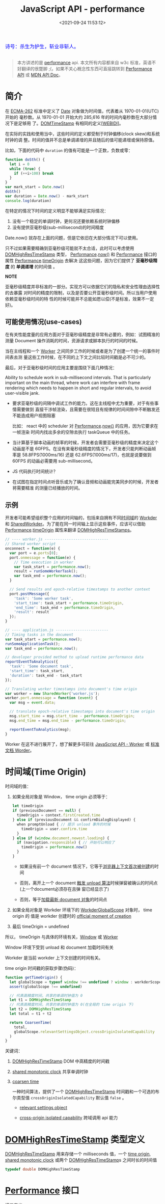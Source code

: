 #+TITLE: JavaScript API - performance
#+DATE: <2021-09-24 11:53:12>
#+EMAIL: Lee ZhiCheng<gccll.love@gmail.com>
#+TAGS[]: javascript, performance
#+CATEGORIES[]: javascript, web
#+LANGUAGE: zh-cn
#+STARTUP: indent

#+begin_export html
<link href="https://fonts.goo~gleapis.com/cs~s2?family=ZCOOL+XiaoWei&display=swap" rel="stylesheet">
<kbd>
<font color="blue" size="3" style="font-family: 'ZCOOL XiaoWei', serif;">
  诗号：杀生为护生，斩业非斩人。
</font>
</kbd><br><br>
<img src="/img/bdx/fojian.jpg"/>
<script src="/js/utils.js"></script>
#+end_export

#+begin_quote
本方讲述的是 [[https://w3c.github.io/hr-time/#sotd][performance]] api. 本文所有内容都来自 w3c 标准，英语不好翻译的很蹩脚
;(，如果不关心概念性东西可直接跳转到 [[#performance][Performance API]] 或 [[https://developer.mozilla.org/en-US/docs/Web/API/Performance][MDN API Doc]]。
#+end_quote

* 简介
:PROPERTIES:
:COLUMNS:  %CUSTOM_ID[(Custom Id)]
:CUSTOM_ID: introduce
:END:

在 [[https://w3c.github.io/hr-time/#bib-ecma-262][ECMA-262]] 标准中定义了 [[https://tc39.es/ecma262/multipage/#sec-date-objects][Date]] 对象做为时间值，代表着从 1970-01-01(UTC) 开始的
毫秒数。从 1970-01-01 开始大约 285,616 年的时间内毫秒数在大部分情况下是足够用
了。[[https://heycam.github.io/webidl/#DOMTimeStamp][DOMTimeStamp]] 有相同的定义[[[https://w3c.github.io/hr-time/#bib-webidl][WEBIDl]]]。

在实际的实践和使用当中，这些时间的定义都受制于时钟偏移(clock skew)和系统时钟的调
整。时间的值并不总是单调递增的并且随后的值可能递增或保持原值。

比如，下面的代码中 ~duration~ 的值有可能是一个正数，负数或零：

#+begin_src js
function doSth() {
  let i = 0
  while (true) {
    if (++i>100) break
  }
}
var mark_start = Date.now()
doSth()
var duration = Date.now() - mark_start
console.log(duration)
#+end_src

#+RESULTS:
: 0
: undefined

在特定的情况下时间的定义明显不能够满足实际情况：

1. 没有一个稳定的单调时钟，更何况还要依赖系统时钟偏移
2. 没有提供亚毫秒级(sub-millisecond)的时间精度


Date.now() 就存在上面的问题，但是它依旧在大部分情况下可以使用。

只不过如果需要精确到亚毫秒级可能就不太合适，此时可以考虑使用 [[https://w3c.github.io/hr-time/#dom-domhighrestimestamp][DOMHighResTimeStamp]]
类型， [[https://w3c.github.io/hr-time/#dom-performance][Performance]].[[https://w3c.github.io/hr-time/#dom-performance-now][now()]] 和 [[https://w3c.github.io/hr-time/#dom-performance][Performance]] 接口的属性 [[https://w3c.github.io/hr-time/#dom-performance][Performance]].[[https://w3c.github.io/hr-time/#dom-performance-timeorigin][timeOrigin]] 去解决
这这些问题，因为它们提供了 *亚毫秒级精度* 的 *单调递增* 的时间值 。

#+begin_tip
@@html:<p><strong>NOTE</strong></p>@@

亚毫秒级精度并非标准的一部分。实现方可以依据它们的隐私和安全性理由选择性的去暴露
对时间的精度的限制，以及是否要公开亚毫秒级时间。所以当用户使用依赖亚毫秒级时间的特
性的时候可能并不总能如愿以偿(不是标准，效果不一定好)。
#+end_tip

** 可能使用情况(use-cases)
:PROPERTIES:
:COLUMNS:  %CUSTOM_ID[(Custom Id)]
:CUSTOM_ID: use-cases
:END:

在有关性能度量的应用方面对于亚毫秒级精度是非常有必要的，例如：试图精准的测量
Document 操作消耗的时间，资源请求或脚本执行的时间的时候。

当在主线程和一个 [[https://html.spec.whatwg.org/multipage/workers.html#worker][Worker]] 之间同步工作的时候或者是为了创建一个统一的事件时间表去测
量这些工作时候，在不同的上下文之间比较时间戳是必不可少的。

最后，对于亚毫秒级时间的应用主要是围绕下面几种情况：

Ability to schedule work in sub-millisecond intervals. That is particularly
important on the main thread, where work can interfere with frame rendering
which needs to happen in short and regular intervals, to avoid user-visible
jank.

- 要求亚毫秒级的间隔中调试工作的能力。这在主线程中尤为重要，对于有些事情需要做到
  直接干涉帧渲染，且需要在很短且有规律的时间间隙中不断触发还不能造成用户视图阻塞

  比如： react 中的 scheduler 对 [[https://w3c.github.io/hr-time/#dom-performance][Performance]].[[https://w3c.github.io/hr-time/#dom-performance-now][now()]] 的应用，因为它要求在一帧渲染
  时间内找出多余的空隙去执行 taskQueue 中的任务。

- 当计算基于脚本动画的帧率的时候，开发者会需要亚毫秒级的精度来决定这个动画是不是
  60FPS。在没有来毫秒级精度的情况下，开发者只能判断动画帧率是 58.8FPS(1000ms/16)
  还是 62.6FPS(1000ms/17)，也就是说要做到 60FPS 的动画必需要用 sub-millisecond。

- JS 代码执行时间统计？

  #+begin_comment
  When collecting in-the-wild measurements of JS code (e.g. using User-Timing),
  developers may be interested in gathering sub-milliseconds timing of their
  functions, to catch regressions early.
  #+end_comment

- 在试图在指定时间点听音乐或为了确认音频和动画能完美同步的时候，开发者将需要精准
  的测量已经播放的时间。
** 示例
:PROPERTIES:
:COLUMNS:  %CUSTOM_ID[(Custom Id)]
:CUSTOM_ID: examples
:END:

开发者可能希望组织整个应用的时间轴的，包括来自拥有不同[[https://w3c.github.io/hr-time/#dfn-time-origin][时间域]]的 [[https://html.spec.whatwg.org/multipage/workers.html#worker][Workder]] 和
[[https://html.spec.whatwg.org/multipage/workers.html#sharedworker][SharedWorkder]]。为了能在同一时间轴上显示这些事件，应该可以借助
[[https://w3c.github.io/hr-time/#dom-performance][Performance]].[[https://w3c.github.io/hr-time/#dom-performance-timeorigin][timeOrigin]] 属性来翻译 [[https://w3c.github.io/hr-time/#dom-domhighrestimestamp][DOMHighResTimeStamps]]。

#+begin_export html
<div id="x8jExKG"></div>
<script src="/js/tests/x8jExKG.js"></script>
#+end_export

#+begin_src js
// ---- worker.js -----------------------------
// Shared worker script
onconnect = function(e) {
  var port = e.ports[0];
  port.onmessage = function(e) {
    // Time execution in worker
    var task_start = performance.now();
    result = runSomeWorkerTask();
    var task_end = performance.now();
  }

  // Send results and epoch-relative timestamps to another context
  port.postMessage({
    'task': 'Some worker task',
    'start_time': task_start + performance.timeOrigin,
    'end_time': task_end + performance.timeOrigin,
    'result': result
  });
}

// ---- application.js ------------------------
// Timing tasks in the document
var task_start = performance.now();
runSomeApplicationTask();
var task_end = performance.now();

// developer provided method to upload runtime performance data
reportEventToAnalytics({
  'task': 'Some document task',
  'start_time': task_start,
  'duration': task_end - task_start
});

// Translating worker timestamps into document's time origin
var worker = new SharedWorker('worker.js');
worker.port.onmessage = function (event) {
  var msg = event.data;

  // translate epoch-relative timestamps into document's time origin
  msg.start_time = msg.start_time - performance.timeOrigin;
  msg.end_time = msg.end_time - performance.timeOrigin;

  reportEventToAnalytics(msg);
}
#+end_src

Worker 在这不进行展开了，想了解更多可前往 [[/web/javascript-api-worker][JavaScript API - Worker]] 或 [[https://html.spec.whatwg.org/multipage/workers.html][标准文档
Worder]]。
* 时间域(Time Origin)
:PROPERTIES:
:COLUMNS:  %CUSTOM_ID[(Custom Id)]
:CUSTOM_ID: time-origin
:END:

时间域的值：

1. 如果全局对象是 Window， time origin 必须等于：

   @@html:<span id="code-time-origin"></span>@@
   #+begin_src js
   let timeOrigin
   if (previousDocument == null) {
     timeOrigin = context.firstCreated.time
   } else if (previousDocument && confirmDialogDisplayed) {
     when promptUnload { // 提示 unload 事件的时候
       timeOrigin = user.confirm.time
     }
   } else if (window.document.newest.loading) {
     if (navigation.responsible) { // 开始可以响应了
       timeOrigin = performance.now()
     }
   }
   #+end_src

   - 如果没有前一个 document 情况下，它等于[[https://html.spec.whatwg.org/multipage/browsers.html#creating-a-new-browsing-context][浏览器上下文首次被创建]]的时间

   - 否则，离开上一个 document [[https://html.spec.whatwg.org/multipage/browsing-the-web.html#prompt-to-unload-a-document][触发 unload 算法]]时候弹窗被确认的时间点(上一个document必须存在且弹
     窗已经显示了)

   - 否则，等于[[https://html.spec.whatwg.org/multipage/window-object.html#concept-document-window][加载最新 document 对象]]的时间点

2. 如果全局对象是  Workder 环境下的  [[https://html.spec.whatwg.org/multipage/workers.html#workerglobalscope][WorkderGlobalScope]] 对象时， time origin 的
   值是 workder 创建时的 [[https://html.spec.whatwg.org/multipage/workers.html#official-moment-of-creation][official moment of creation]]

3. 最后 timeOrigin = undefined


所以， timeOrigin 与具体的环境有关，[[https://html.spec.whatwg.org/multipage/window-object.html#window][Window]] 或 [[https://html.spec.whatwg.org/multipage/workers.html#workerglobalscope][Worker]]

Window 环境下受到 unload 和 document 加载时间有关

Workder 是当前 workder 上下文创建的时间有关。

time origin 时间戳的获取步骤(伪码)：

#+begin_src js
function getTimeOrigin() {
  let globalScope = typeof window !== undefined ? window : workderScope
  assert(globalScope !== undefined)

  // 代表高精度时间，共享的单调时钟值为 0
  let t1 = DOMHighResTimeStamp
  // 代表高精度时间，共享的单调时钟值为 0(在全局的 time origin 下)
  let t2 = DOMHighResTimeStamp
  let total = t1 + t2

  return CoarsenTime(
    total,
    globalScope.relevantSettingsObject.crossOriginIsolatedCapability
  )
}
#+end_src

关键词：

1. [[https://w3c.github.io/hr-time/#dom-domhighrestimestamp][DOMHighResTimeStamp]] DOM 中高精度的时间戳

2. [[https://w3c.github.io/hr-time/#dfn-shared-monotonic-clock][shared monotonic clock]] 共享单调时钟

3. [[https://w3c.github.io/hr-time/#dfn-coarsen-time][coarsen time]]

   一种时间算法，提供了一个 [[https://w3c.github.io/hr-time/#dom-domhighrestimestamp][DOMHighResTimeStamp]] 时间戳和一个可选的布尔类型值
   ~crossOriginIsolatedCapability~ 默认值 ~false~ 。

   - [[https://html.spec.whatwg.org/multipage/webappapis.html#relevant-settings-object][relevant settings object]]

   - [[https://html.spec.whatwg.org/multipage/webappapis.html#concept-settings-object-cross-origin-isolated-capability][cross-origin isolated capability]] 跨域调用 api 能力
* [[https://w3c.github.io/hr-time/#sec-domhighrestimestamp][DOMHighResTimeStamp]] 类型定义
:PROPERTIES:
:COLUMNS:  %CUSTOM_ID[(Custom Id)]
:CUSTOM_ID: DOMHighResTimeStamp
:END:

[[https://w3c.github.io/hr-time/#dom-domhighrestimestamp][DOMHighResTimeStamp]] 用来存储一个 milliseconds 值，一个 [[https://w3c.github.io/hr-time/#dfn-time-origin][time origin]], [[https://w3c.github.io/hr-time/#dfn-shared-monotonic-clock][shared
monotonic clock]] 或两个 [[https://w3c.github.io/hr-time/#dom-domhighrestimestamp][DOMHighResTimeStamp]]s 之间时长的时间值

#+begin_src cpp
typedef double DOMHighResTimeStamp
#+end_src
* [[https://w3c.github.io/hr-time/#sec-performance][Performance]] 接口
:PROPERTIES:
:COLUMNS:  %CUSTOM_ID[(Custom Id)]
:CUSTOM_ID: performance
:END:

接口定义：

#+begin_src c++
[Exposed=(Window,Worker)]
interface Performance : EventTarget {
    DOMHighResTimeStamp now();
    readonly attribute DOMHighResTimeStamp timeOrigin;
    [Default] object toJSON();
};
#+end_src

方法：

1. ~performance.now()~, 返回当前的[[https://w3c.github.io/hr-time/#dfn-current-high-resolution-time][高精度的时间]]
2. ~performance.toJSON()~
3. ~performance.mark(name)~
4. ~performance.clearMarks()~
5. ~performance.measure(name, [startMark|undefined], endMark)~
6. ~performance.clearMeasures()~
7. ~performance.getEntries()~
8. ~performance.getEntriesByName(name)~
9. ~performance.getEntriesByType(type)~, type: 'mark' 或 'measure'
10. ~performance.setResourceTimingBufferSize(maxSize)~ 设置 timing buffer 的大小，
    如果满了会触发 [[#resoucetimeingbufferfull][resoucetimeingbufferfull]] 事件
11. ~performance.clearResourceTimings()~


属性：

1. ~performance.timing~, 当前性能数据对象
2. ~performance.timeOrigin~, 值如 [[#code-time-origin][Time Origin 伪码]]所示


事件：

1. ~resoucetimeingbufferfull~, timing buffer 满了之后触发的事件


相关构造函数：

1. [[https://developer.mozilla.org/en-US/docs/Web/API/PerformanceEntry][PerformanceEntry]]
2. [[https://developer.mozilla.org/en-US/docs/Web/API/PerformanceResourceTiming][PerformanceResourceTiming]]

测试：
#+begin_export html
<div id="I9Wmow"></div>
<script src="/js/tests/web/xI9Wmow.js"></script>
#+end_export

#+begin_src js
var start_hrt = performance.now()
var start_date = Date.now()
setInterval(() => {
  var end_hrt = performance.now()
  var end_date = Date.now()
  log('...')
}, 2000)

// test event, performance 继承了 EventTarget
var didHandle = false
performance.addEventListener('testEvent', () => ( didHandle = true ), { once: true })
performnace.dispatchEvent(new Event('testEvent'))
#+end_src

performance.timing 中属性表:

| name                                       | desc                                        |
|--------------------------------------------+---------------------------------------------|
| redirectEnd - redirectStart                | 重定向耗时                                  |
| domainLookupEnd - domainLookupStart        | DNS查询耗时                                 |
| connectEnd - connectStart                  | TCP链接耗时                                 |
| connectEnd - connectStart                  | HTTP请求耗时                                |
| responseEnd - responseStart                | HTTP请求耗时                                |
| domComplete - domInteractive               | 解析dom树耗时                               |
| responseStart - navigationStart            | 白屏时间                                    |
| domContentLoadedEventEnd - navigationStart | DOMready时间                                |
| loadEventEnd - navigationStart             | onload时间,也即是onload回调函数执行的时间。 |

[[https://developer.mozilla.org/en-US/docs/Web/API/Performance][MDN:Performance]]

#+begin_export html
<div id="xmyqUZ5"></div>
<script src="/js/tests/web/xmyqUZ5.js"></script>
#+end_export

完整测试源码(基于 Vue + ElementPlus) 测试：

#+begin_src js
(function() {
  const E = ElementPlus
  const { reactive } = Vue
  const { ElMessage: Message, ElRow, ElCol, ElTooltip } = ElementPlus
  Vue.createApp({
    template: `
<p style="color:blue">每隔两秒取分别取一次 performance.now() 和 Date.now(): </p>
  <el-form :model="times" class="border">
  <el-form-item label="start performance:">{{times.startHrt}}</el-form-item>
  <el-form-item label="start date:">{{times.startDate}}</el-form-item>
  <el-form-item label="end performance:">{{times.endHrt}}</el-form-item>
  <el-form-item label="end date:">{{times.endDate}}</el-form-item>
  <el-form-item label="duration performance:">{{times.deltaHrt}}</el-form-item>
  <el-form-item label="duration date:">{{times.deltaDate}}</el-form-item>
  <el-form-item label="status" style="color:red">{{status ? '运行' : '暂停'}}中...</el-form-item>
  <el-form-item label="自定义事件">
    <el-input style="width:200px" placeholder="请输入自定义事件名" v-model="customEvent.data[0].label"/>
    <el-button type="primary" plain @click="add">添加事件</el-button>
    <el-button type="primary" plain @click="remove">移除事件</el-button>
    <el-button type="primary" plain @click="trigger">触发{{customEvent.name}}事件</el-button>
  </el-form-item>
</el-form>
<el-row>
<el-tree :data="customEvent.data"
          node-key="id"
          default-expand-all
          :render-content="renderTreeContent"/>
</el-row>
<el-button type="primary" @click="start" >开始</el-button>
<el-button type="primary" @click="stop">暂停</el-button>
<br/>
<div>
<el-card style="margin: 20px 0">
  <template #header>
    各属性所代表的含义：
  </template>
  <el-form :data="comments" label-width="220px">
    <el-form-item v-for="(value, prop) in comments" :label="prop">
    {{value}}
    </el-form-item>
  </el-form>
</el-card>
</div>
`,
    setup() {
      const times = reactive({
        startHrt: performance.now(),
        startDate: Date.now(),
        deltaHrt: 0,
        endHrt: 0,
        endDate: 0,
        deltaDate: 0,
      })
      const status = Vue.ref(true)
      const message = Vue.ref('')
      const customEvent = reactive({
        data: [{ id: 0, label: 'testEvent', children: [] }],
      })
      const eventName = Vue.computed(() => customEvent.data[0].label)

      let timer = null
      function start() {
        status.value = true
        timer = setInterval(() => {
          times.endHrt = performance.now()
          times.endDate = Date.now()
          times.deltaHrt = times.endHrt - times.startHrt
          times.deltaDate = times.endDate - times.startDate
        }, 2000)
      }
      function stop() {
        status.value = false
        clearInterval(timer)
      }

      const handler = (e) => {
        console.log(e.target.timing, '100');
        customEvent.data[0].children = jsonToTreeData(e.target)

      }
      const oldName = Vue.ref('')
      function add() {
        if (eventName.value) {
          if (oldName.value) {
            remove(oldName.value)
          }
          oldName.value = eventName.value
          performance.addEventListener(eventName.value, handler)
          Message({
            message: '添加事件 ' + eventName.value + ' 成功',
            type: 'success'
          })
        }
      }

      const comments = {
        navigationStart: '同一个浏览器上一个页面卸载(unload)结束时的时间戳。如果没有上一个页面，这个值会和fetchStart相同。',
        unloadEventStart: '上一个页面unload事件抛出时的时间戳。如果没有上一个页面，这个值会返回0。',
        unloadEventEnd: '和 unloadEventStart 相对应，unload事件处理完成时的时间戳。如果没有上一个页面,这个值会返回0。',
        redirectStart: '第一个HTTP重定向开始时的时间戳。如果没有重定向，或者重定向中的一个不同源，这个值会返回0。',
        redirectEnd: '最后一个HTTP重定向完成时（也就是说是HTTP响应的最后一个比特直接被收到的时间）的时间戳。如果没有重定向，或者重定向中的一个不同源，这个值会返回0. ',
        fetchStart: '浏览器准备好使用HTTP请求来获取(fetch)文档的时间戳。这个时间点会在检查任何应用缓存之前。',
        domainLookupStart: 'DNS 域名查询开始的UNIX时间戳。如果使用了持续连接(persistent connection)，或者这个信息存储到了缓存或者本地资源上，这个值将和fetchStart一致。',
        domainLookupEnd: 'DNS 域名查询完成的时间.如果使用了本地缓存（即无 DNS 查询）或持久连接，则与 fetchStart 值相等',
        connectStart: 'HTTP（TCP） 域名查询结束的时间戳。如果使用了持续连接(persistent connection)，或者这个信息存储到了缓存或者本地资源上，这个值将和 fetchStart一致。',
        connectEnd: 'HTTPS 返回浏览器与服务器开始安全链接的握手时的时间戳。如果当前网页不要求安全连接，则返回0。',
        requestStart: '返回浏览器向服务器发出HTTP请求时（或开始读取本地缓存时）的时间戳。',
        responseStart: '返回浏览器从服务器收到（或从本地缓存读取）第一个字节时的时间戳。如果传输层在开始请求之后失败并且连接被重开，该属性将会被数制成新的请求的相对应的发起时间。',
        responseEnd: '返回浏览器从服务器收到（或从本地缓存读取，或从本地资源读取）最后一个字节时（如果在此之前HTTP连接已经关闭，则返回关闭时）的时间戳。',
        domLoading: '当前网页DOM结构开始解析时（即Document.readyState属性变为“loading”、相应的 readystatechange事件触发时）的时间戳。',
        domInteractive: '当前网页DOM结构结束解析、开始加载内嵌资源时（即Document.readyState属性变为“interactive”、相应的readystatechange事件触发时）的时间戳。',
        domContentLoadedEventStart: '当解析器发送DOMContentLoaded 事件，即所有需要被执行的脚本已经被解析时的时间戳。',
        domContentLoadedEventEnd: '当所有需要立即执行的脚本已经被执行（不论执行顺序）时的时间戳。',
        domComplete: '当前文档解析完成，即Document.readyState 变为 complete 且相对应的readystatechange 被触发时的时间戳',
        loadEventStart: 'load事件被发送时的时间戳。如果这个事件还未被发送，它的值将会是0。',
        loadEventEnd: '当load事件结束，即加载事件完成时的时间戳。如果这个事件还未被发送，或者尚未完成，它的值将会是0.',
      }
      function renderTreeContent(h, { node, data }) {
        const hasValue = data.value !== null
        return h(ElRow, {
          style: 'width: 500px'
        }, {
          default: () => [
            h(ElCol, { span: 12 }, {
              default: () => h(ElTooltip, {
                placement: 'top-start',
                effect: "dark",
                content: comments[node.label] || 'null'
              }, {
                default: () => h('span', {
                  style: 'color: #92278f'
                }, node.label + (hasValue ? ':' : ''))
              })
            }),
            hasValue ? h(ElCol, { span: 12 }, {
              default: () => h('span', {
                style: 'color:#25aae2'
              }, data.value)
            }) : null,
          ]
        })
      }

      function remove(name) {
        if (name || eventName.value) {
          performance.removeEventListener(name || eventName.value, handler)
          Message({
            message: '移除事件 ' + eventName.value + ' 成功',
            type: 'warning'
          })

        }
      }

      function trigger() {
        performance.dispatchEvent(new Event(eventName.value))
      }

      Vue.onMounted(() => {
        start()
        add()
        setTimeout(trigger, 100)
      })

      return {
        times, start, stop, status, customEvent,
        add, remove, trigger, message, renderTreeContent,
        comments, active: Vue.ref('form')
      }
    }
  }).use(ElementPlus).mount("#I9Wmow")
}())
#+end_src

* 总结
:PROPERTIES:
:COLUMNS:  %CUSTOM_ID[(Custom Id)]
:CUSTOM_ID: summary
:END:

对于 performance 感觉还是对有些概念上的理解会有些因难， api 倒是不多也不复杂。

比如： 什么是单调时钟(monotonic clock)？什么是时钟偏移及其有关的限制(如系统时间
等)？什么是时间域(timeOrigin)？ performance.timeOrigin 又是以什么为基准？还有在
Worker 中的应用？

其次是 API 上的应用，主要有：

1. mark: ~performance.mark(name)~ 和 ~performance.clearMarks()~ 配套
2. measure: ~performance.measure(name, startMark, endMark)~ 和
   ~performance.clearMeasures()~ ，这个可以用来通过名字获取成对 mark 之间的 timing
   数据。
3. get: 一些 timing 结构获取函数，比如： ~getEntries()~ 取所有，
   ~getEntriesByName(name)~ 通过 ~PerformanceTiming{ name }~ 名称取记录，
   ~getEntriesByType(type)~ 根据 *mark* 或 *measure* 类型取记录。


对于 ~performance.measure(name, startMark, endMark)~ 的后两个参数，可以省略，也可
以只给 endMark

startMark: mark 标记起始标记，可以是 undefined 则表示是从 navigator 开始计时。

endMark: mark 标记结束标记，如果没有传则记录以 ~performance.now()~ 时间点结束。

所以，如果都不传，只有 measure name 则表示从 navigator 到 ~performance.now()~ 这中
间的所有 PerformanceTiming 记录都会收集。

#+begin_success
@@html:<p><strong>Wow!</strong></p>@@

最后，应该能理解为何 [[/react/react-001-scheduler/][React Scheduler]] 包中使用的是 ~performance.now()~ 来获取当前的
时间戳了，就因为它能精准到亚毫秒级，可以精准的在 frame 空隙执行 react 的 fiber
树渲染任务。
#+end_success
